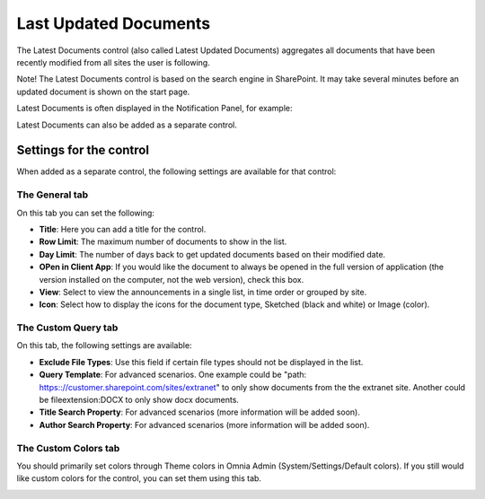 Last Updated Documents
======================

The Latest Documents control (also called Latest Updated Documents) aggregates all documents that have been recently modified from all sites the user is following. 

Note! The Latest Documents control is based on the search engine in SharePoint. It may take several minutes before an updated document is shown on the start page.

Latest Documents is often displayed in the Notification Panel, for example:

.. image:: last-updated-documents-notification-panel.png

Latest Documents can also be added as a separate control. 

Settings for the control
*************************
When added as a separate control, the following settings are available for that control:

.. image:: latest-documents-settings-new.png

The General tab
----------------
On this tab you can set the following:

+ **Title**: Here you can add a title for the control.
+ **Row Limit**: The maximum number of documents to show in the list.
+ **Day Limit**: The number of days back to get updated documents based on their modified date.
+ **OPen in Client App**: If you would like the document to always be opened in the full version of application (the version installed on the computer, not the web version), check this box.
+ **View**: Select to view the announcements in a single list, in time order or grouped by site.
+ **Icon**: Select how to display the icons for the document type, Sketched (black and white) or Image (color).

The Custom Query tab
---------------------
On this tab, the following settings are available:

.. Image:: custom-query-tab.png

+ **Exclude File Types**: Use this field if certain file types should not be displayed in the list. 
+ **Query Template**: For advanced scenarios. One example could be "path: https:://customer.sharepoint.com/sites/extranet" to only show documents from the the extranet site. Another could be fileextension:DOCX to only show docx documents.
+ **Title Search Property**: For advanced scenarios (more information will be added soon).
+ **Author Search Property**: For advanced scenarios (more information will be added soon).

The Custom Colors tab
------------------------
You should primarily set colors through Theme colors in Omnia Admin (System/Settings/Default colors). If you still would like custom colors for the control, you can set them using this tab.

.. image:: latest-dcouments-colors.png
